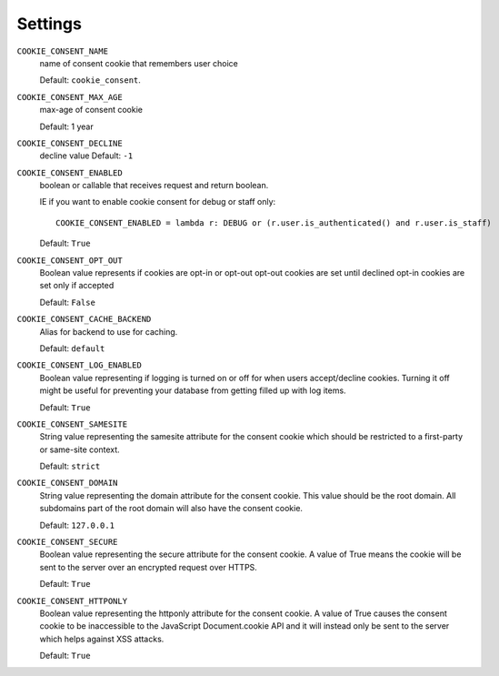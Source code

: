 ========
Settings
========

``COOKIE_CONSENT_NAME``
  name of consent cookie that remembers user choice

  Default: ``cookie_consent``.

``COOKIE_CONSENT_MAX_AGE``
  max-age of consent cookie

  Default: 1 year

``COOKIE_CONSENT_DECLINE``
  decline value
  Default: ``-1``

``COOKIE_CONSENT_ENABLED``
  boolean or callable that receives request and return boolean.

  IE if you want to enable cookie consent for debug or staff only::

    COOKIE_CONSENT_ENABLED = lambda r: DEBUG or (r.user.is_authenticated() and r.user.is_staff)

  Default: ``True``

``COOKIE_CONSENT_OPT_OUT``
  Boolean value represents if cookies are opt-in or opt-out
  opt-out cookies are set until declined
  opt-in cookies are set only if accepted

  Default: ``False``

``COOKIE_CONSENT_CACHE_BACKEND``
  Alias for backend to use for caching.

  Default: ``default``

``COOKIE_CONSENT_LOG_ENABLED``
  Boolean value representing if logging is turned on or off for when users accept/decline cookies. Turning it off might be useful for preventing your database from getting filled up with log items.

  Default: ``True`` 

``COOKIE_CONSENT_SAMESITE``
  String value representing the samesite attribute for the consent cookie which should be restricted to a first-party or same-site context. 

  Default: ``strict`` 

``COOKIE_CONSENT_DOMAIN``
  String value representing the domain attribute for the consent cookie. This value should be the root domain. All subdomains part of the root domain will also have the consent cookie. 

  Default: ``127.0.0.1``

``COOKIE_CONSENT_SECURE``
  Boolean value representing the secure attribute for the consent cookie. A value of True means the cookie will be sent to the server over an encrypted request over HTTPS. 

  Default: ``True``

``COOKIE_CONSENT_HTTPONLY``
  Boolean value representing the httponly attribute for the consent cookie. A value of True causes the consent cookie to be inaccessible to the JavaScript Document.cookie API and it will instead only be sent to the server which helps against XSS attacks. 

  Default: ``True``
